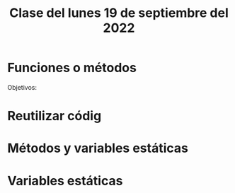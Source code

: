 #+LANGUAGE:es
#+TITLE: Clase del lunes 19 de septiembre del 2022

* Funciones o métodos

Objetivos:
* Reutilizar códig

* Métodos y variables estáticas

* Variables estáticas
